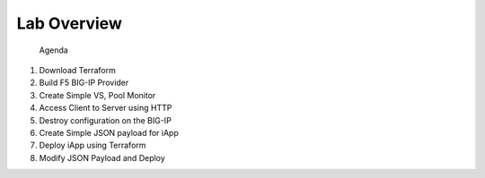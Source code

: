 ############
Lab Overview
############

 Agenda

1. Download Terraform
2. Build F5 BIG-IP Provider
3. Create Simple VS, Pool Monitor
4. Access Client to Server using HTTP
5. Destroy configuration on the BIG-IP
6. Create Simple JSON payload for iApp
7. Deploy iApp using Terraform
8. Modify JSON Payload and Deploy
